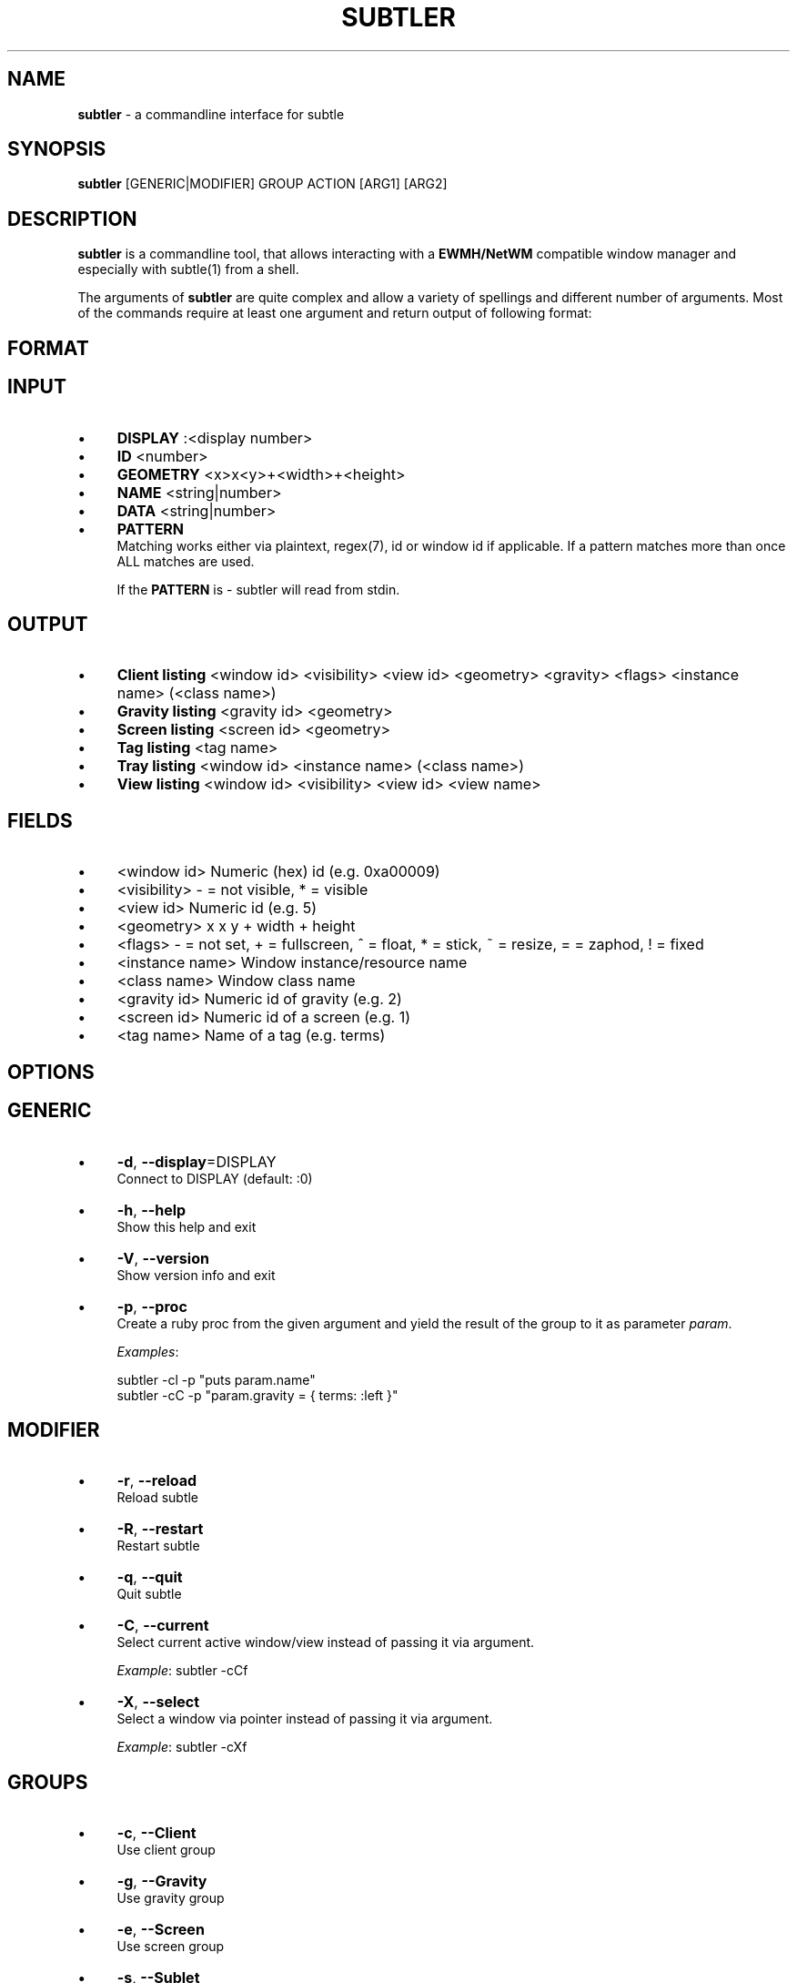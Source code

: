 .\" generated with Ronn/v0.7.3
.\" http://github.com/rtomayko/ronn/tree/0.7.3
.
.TH "SUBTLER" "1" "July 2012" "" ""
.
.SH "NAME"
\fBsubtler\fR \- a commandline interface for subtle
.
.SH "SYNOPSIS"
\fBsubtler\fR [GENERIC|MODIFIER] GROUP ACTION [ARG1] [ARG2]
.
.SH "DESCRIPTION"
\fBsubtler\fR is a commandline tool, that allows interacting with a \fBEWMH/NetWM\fR compatible window manager and especially with subtle(1) from a shell\.
.
.P
The arguments of \fBsubtler\fR are quite complex and allow a variety of spellings and different number of arguments\. Most of the commands require at least one argument and return output of following format:
.
.SH "FORMAT"
.
.SH "INPUT"
.
.IP "\(bu" 4
\fBDISPLAY\fR :<display number>
.
.IP "\(bu" 4
\fBID\fR <number>
.
.IP "\(bu" 4
\fBGEOMETRY\fR <x>x<y>+<width>+<height>
.
.IP "\(bu" 4
\fBNAME\fR <string|number>
.
.IP "\(bu" 4
\fBDATA\fR <string|number>
.
.IP "\(bu" 4
\fBPATTERN\fR
.
.br
Matching works either via plaintext, regex(7), id or window id if applicable\. If a pattern matches more than once ALL matches are used\.
.
.IP
If the \fBPATTERN\fR is \- subtler will read from stdin\.
.
.IP "" 0
.
.SH "OUTPUT"
.
.IP "\(bu" 4
\fBClient listing\fR <window id> <visibility> <view id> <geometry> <gravity> <flags> <instance name> (<class name>)
.
.IP "\(bu" 4
\fBGravity listing\fR <gravity id> <geometry>
.
.IP "\(bu" 4
\fBScreen listing\fR <screen id> <geometry>
.
.IP "\(bu" 4
\fBTag listing\fR <tag name>
.
.IP "\(bu" 4
\fBTray listing\fR <window id> <instance name> (<class name>)
.
.IP "\(bu" 4
\fBView listing\fR <window id> <visibility> <view id> <view name>
.
.IP "" 0
.
.SH "FIELDS"
.
.IP "\(bu" 4
<window id> Numeric (hex) id (e\.g\. 0xa00009)
.
.IP "\(bu" 4
<visibility> \- = not visible, * = visible
.
.IP "\(bu" 4
<view id> Numeric id (e\.g\. 5)
.
.IP "\(bu" 4
<geometry> x x y + width + height
.
.IP "\(bu" 4
<flags> \- = not set, + = fullscreen, ^ = float, * = stick, ~ = resize, = = zaphod, ! = fixed
.
.IP "\(bu" 4
<instance name> Window instance/resource name
.
.IP "\(bu" 4
<class name> Window class name
.
.IP "\(bu" 4
<gravity id> Numeric id of gravity (e\.g\. 2)
.
.IP "\(bu" 4
<screen id> Numeric id of a screen (e\.g\. 1)
.
.IP "\(bu" 4
<tag name> Name of a tag (e\.g\. terms)
.
.IP "" 0
.
.SH "OPTIONS"
.
.SH "GENERIC"
.
.IP "\(bu" 4
\fB\-d\fR, \fB\-\-display\fR=DISPLAY
.
.br
Connect to DISPLAY (default: :0)
.
.IP "\(bu" 4
\fB\-h\fR, \fB\-\-help\fR
.
.br
Show this help and exit
.
.IP "\(bu" 4
\fB\-V\fR, \fB\-\-version\fR
.
.br
Show version info and exit
.
.IP "\(bu" 4
\fB\-p\fR, \fB\-\-proc\fR
.
.br
Create a ruby proc from the given argument and yield the result of the group to it as parameter \fIparam\fR\.
.
.IP
\fIExamples\fR:
.
.IP
subtler \-cl \-p "puts param\.name"
.
.br
subtler \-cC \-p "param\.gravity = { terms: :left }"
.
.IP "" 0
.
.SH "MODIFIER"
.
.IP "\(bu" 4
\fB\-r\fR, \fB\-\-reload\fR
.
.br
Reload subtle
.
.IP "\(bu" 4
\fB\-R\fR, \fB\-\-restart\fR
.
.br
Restart subtle
.
.IP "\(bu" 4
\fB\-q\fR, \fB\-\-quit\fR
.
.br
Quit subtle
.
.IP "\(bu" 4
\fB\-C\fR, \fB\-\-current\fR
.
.br
Select current active window/view instead of passing it via argument\.
.
.IP
\fIExample\fR: subtler \-cCf
.
.IP "\(bu" 4
\fB\-X\fR, \fB\-\-select\fR
.
.br
Select a window via pointer instead of passing it via argument\.
.
.IP
\fIExample\fR: subtler \-cXf
.
.IP "" 0
.
.SH "GROUPS"
.
.IP "\(bu" 4
\fB\-c\fR, \fB\-\-Client\fR
.
.br
Use client group
.
.IP "\(bu" 4
\fB\-g\fR, \fB\-\-Gravity\fR
.
.br
Use gravity group
.
.IP "\(bu" 4
\fB\-e\fR, \fB\-\-Screen\fR
.
.br
Use screen group
.
.IP "\(bu" 4
\fB\-s\fR, \fB\-\-Sublet\fR
.
.br
Use sublet group
.
.IP "\(bu" 4
\fB\-t\fR, \fB\-\-Tag\fR
.
.br
Use tag group
.
.IP "\(bu" 4
\fB\-y\fR, \fB\-\-Tray\fR
.
.br
Use tray group
.
.IP "\(bu" 4
\fB\-v\fR, \fB\-\-View\fR
.
.br
Use views group
.
.IP "" 0
.
.SH "ACTIONS FOR CLIENTS"
.
.IP "\(bu" 4
\fB\-f\fR, \fB\-\-find\fR => PATTERN
.
.br
Find client
.
.IP
\fIExample\fR: subtler \-cf urxvt
.
.IP "\(bu" 4
\fB\-o\fR, \fB\-\-focus\fR => PATTERN
.
.br
Set focus to client
.
.IP
\fIExample\fR: subtler \-co urxvt
.
.IP "\(bu" 4
\fB\-F\fR, \fB\-\-full\fR => PATTERN
.
.br
Toggle full
.
.IP
\fIExample\fR: subtler \-cF urxvt
.
.IP "\(bu" 4
\fB\-O\fR, \fB\-\-float\fR => PATTERN
.
.br
Toggle float
.
.IP
\fIExample\fR: subtler \-cO urxvt
.
.IP "\(bu" 4
\fB\-S\fR, \fB\-\-stick\fR => PATTERN
.
.br
Toggle stick
.
.IP
\fIExample\fR: subtler \-cS urxvt
.
.IP "\(bu" 4
\fB\-N\fR, \fB\-\-urgent\fR => PATTERN
.
.br
Toggle urgent
.
.IP
\fIExample\fR: subtler \-cN urxvt
.
.IP "\(bu" 4
\fB\-l\fR, \fB\-\-list\fR
.
.br
List all clients
.
.IP "\(bu" 4
\fB\-T\fR, \fB\-\-tag\fR => PATTERN
.
.br
Add tag to client
.
.IP
\fIExample\fR: subtler \-cT urxvt tag
.
.IP "\(bu" 4
\fB\-U\fR, \fB\-\-untag\fR => PATTERN NAME
.
.br
Remove tag from client
.
.IP
\fIExample\fR: subtler \-cU urxvt tag
.
.IP "\(bu" 4
\fB\-G\fR, \fB\-\-tags\fR => PATTERN
.
.br
Show client tags
.
.IP
\fIExample\fR: subtler \-cG urxvt
.
.IP "\(bu" 4
\fB\-Y\fR, \fB\-\-gravity\fR => PATTERN PATTERN
.
.br
Set client gravity
.
.IP
\fIExample\fR: subtler \-cY urxvt gravity
.
.IP "\(bu" 4
\fB\-E\fR, \fB\-\-raise\fR => PATTERN
.
.br
Raise client window
.
.IP
\fIExample\fR: subtler \-cE urxvt
.
.IP "\(bu" 4
\fB\-L\fR, \fB\-\-lower\fR => PATTERN
.
.br
Lower client window
.
.IP
\fIExample\fR: subtler \-cL urxvt
.
.IP "\(bu" 4
\fB\-k\fR, \fB\-\-kill\fR => PATTERN
.
.br
Kill client
.
.IP
\fIExample\fR: subtler \-ck urxvt
.
.IP "" 0
.
.SH "ACTIONS FOR GRAVITIES"
.
.IP "\(bu" 4
\fB\-a\fR, \fB\-\-add\fR => NAME GEOMETRY
.
.br
Create new gravity
.
.IP
\fIExample\fR: subtler \-ga test 0x0+100+100
.
.IP "\(bu" 4
\fB\-l\fR, \fB\-\-list\fR
.
.br
List all gravities
.
.IP
\fIExample\fR: subtler \-gl
.
.IP "\(bu" 4
\fB\-f\fR, \fB\-\-find\fR => PATTERN
.
.br
Find a gravity
.
.IP
\fIExample\fR: subtler \-gf center
.
.IP "\(bu" 4
\fB\-k\fR, \fB\-\-kill\fR => PATTERN
.
.br
Kill gravity
.
.IP
\fIExample\fR: subtler \-gk center
.
.IP "" 0
.
.SH "ACTIONS FOR SCREENS"
.
.IP "\(bu" 4
\fB\-l\fR, \fB\-\-list\fR
.
.br
List all screens
.
.IP
\fIExample\fR: subtler \-el
.
.IP "\(bu" 4
\fB\-f\fR, \fB\-\-find\fR => ID
.
.br
Find a screen
.
.IP
\fIExample\fR: subtler \-ef 0
.
.IP "" 0
.
.SH "ACTIONS FOR SUBLETS"
.
.IP "\(bu" 4
\fB\-l\fR, \fB\-\-list\fR
.
.br
List all sublets
.
.IP
\fIExample\fR: subtler \-sl
.
.IP "\(bu" 4
\fB\-f\fR, \fB\-\-find\fR => PATTERN
.
.br
Find sublet
.
.IP
\fIExample\fR: subtler \-sf sublet
.
.IP "\(bu" 4
\fB\-u\fR, \fB\-\-update\fR
.
.br
Updates value of sublet
.
.IP
\fIExample\fR: subtler \-su
.
.IP "\(bu" 4
\fB\-D\fR, \fB\-\-data\fR => PATTERN DATA
.
.br
Send data to sublet
.
.IP
\fIExample\fR: subtler \-sD sublet something
.
.IP "\(bu" 4
\fB\-k\fR, \fB\-\-kill\fR => PATTERN
.
.br
Kill sublet
.
.IP
\fIExample\fR: subtler \-sk PATTERN
.
.IP "" 0
.
.SH "ACTIONS FOR TAGS"
.
.IP "\(bu" 4
\fB\-a\fR, \fB\-\-add\fR => NAME
.
.br
Create new tag
.
.IP
\fIExample\fR: subtler \-ta tag
.
.IP "\(bu" 4
\fB\-f\fR, \fB\-\-find\fR => PATTERN
.
.br
Find all clients/views by tag
.
.IP
\fIExample\fR: subtler \-ta tag
.
.IP "\(bu" 4
\fB\-l\fR, \fB\-\-list\fR
.
.br
List all tags
.
.IP
\fIExample\fR: subtler \-tl
.
.IP "\(bu" 4
\fB\-I\fR, \fB\-\-clients\fR
.
.br
Show clients with tag
.
.IP
\fIExample\fR: subtler \-tI
.
.IP "\(bu" 4
\fB\-k\fR, \fB\-\-kill\fR => PATTERN
.
.br
Kill tag
.
.IP
\fIExample\fR: subtler \-tk PATTERN
.
.IP "" 0
.
.SH "ACTIONS FOR TRAYS"
.
.IP "\(bu" 4
\fB\-f\fR, \fB\-\-find\fR => PATTERN
.
.br
Find a tray
.
.IP
\fIExample\fR: subtler \-yf PATTERN
.
.IP "\(bu" 4
\fB\-l\fR, \fB\-\-list\fR
.
.br
List all trays
.
.IP
\fIExample\fR: subtler \-yl
.
.IP "\(bu" 4
\fB\-k\fR, \fB\-\-kill\fR => PATTERN
.
.br
Kill tray
.
.IP
\fIExample\fR: subtler \-yk PATTERN
.
.IP "" 0
.
.SH "ACTIONS FOR VIEWS"
.
.IP "\(bu" 4
\fB\-a\fR, \fB\-\-add\fR => NAME
.
.br
Create new view
.
.IP
\fIExample\fR: subtler \-va NAME
.
.IP "\(bu" 4
\fB\-f\fR, \fB\-\-find\fR => PATTERN
.
.br
Find a view
.
.IP
\fIExample\fR: subtler \-vf PATTERN
.
.IP "\(bu" 4
\fB\-l\fR, \fB\-\-list\fR
.
.br
List all views
.
.IP
\fIExample\fR: subtler \-vl
.
.IP "\(bu" 4
\fB\-T\fR, \fB\-\-tag\fR => PATTERN NAME
.
.br
Add tag to view
.
.IP
\fIExample\fR: subtler \-vT terms tag
.
.IP "\(bu" 4
\fB\-U\fR, \fB\-\-untag\fR => PATTERN NAME
.
.br
Remove tag from view
.
.IP
\fIExample\fR: subtler \-vT terms tag
.
.IP "\(bu" 4
\fB\-G\fR, \fB\-\-tags\fR
.
.br
Show view tags
.
.IP
\fIExample\fR: subtler \-vG terms
.
.IP "\(bu" 4
\fB\-I\fR, \fB\-\-clients\fR
.
.br
Show clients on view
.
.IP
\fIExample\fR: subtler \-vI terms
.
.IP "\(bu" 4
\fB\-k\fR, \fB\-\-kill\fR => PATTERN
.
.br
Kill view
.
.IP
\fIExample\fR: subtler \-vk terms
.
.IP "" 0
.
.SH "BUGS"
Report bugs at http://subforge\.org/projects/subtle/issues
.
.br
Homepage: http://subtle\.subforge\.org
.
.SH "COPYRIGHT"
Copyright (c) Christoph Kappel <unexist@subforge\.org>
.
.SH "SEE ALSO"
subtle(1), subtlext(1), sur(1), surserver(1)
